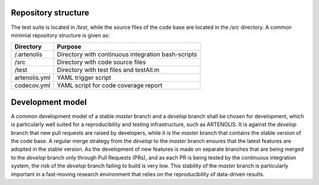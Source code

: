 Repository structure
--------------------

The test suite is located in `/test`, while the source files of the code base are
located in the `/src` directory. A common minimial repository structure is given as:

=============  =======================================================
 Directory      Purpose
=============  =======================================================
/.artenolis     Directory with continuous integration bash-scripts
/src            Directory with code source files
/test           Directory with test files and testAll.m
artenolis.yml   YAML trigger script
codecov.yml     YAML script for code coverage report
=============  =======================================================

Development model
------------------

A common development model of a stable `master` branch and a `develop` branch shall be chosen for development,
which is particularly well suited for a reproducibility and testing infrastructure, such as ARTENOLIS.
It is against the `develop` branch that new pull requests are raised by developers, while it is the
`master` branch that contains the stable version of the code base. A regular merge strategy from the
`develop` to the `master` branch ensures that the latest features are adopted in the stable version.
As the development of new features is made on separate branches that are being merged to the `develop`
branch only through Pull Requests (PRs), and as each PR is being tested by the continuous integration system,
the risk of the `develop` branch failing to build is very low. This stability of the `master` branch is
particularly important in a fast-moving research environment that relies on the reproducibility of data-driven results.


